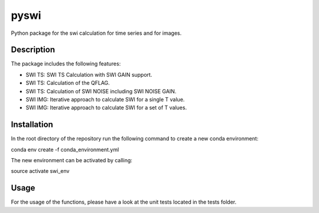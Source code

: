 =====
pyswi
=====

Python package for the swi calculation for time series and for images.

Description
===========

The package includes the following features:

* SWI TS: SWI TS Calculation with SWI GAIN support.
* SWI TS: Calculation of the QFLAG.
* SWI TS: Calculation of SWI NOISE including SWI NOISE GAIN.
* SWI IMG: Iterative approach to calculate SWI for a single T value.
* SWI IMG: Iterative approach to calculate SWI for a set of T values.

Installation
===========

In the root directory of the repository run the following command to create a
new conda environment:

conda env create -f conda_environment.yml

The new environment can be activated by calling:

source activate swi_env

Usage
===========

For the usage of the functions, please have a look at the unit tests located
in the tests folder.

